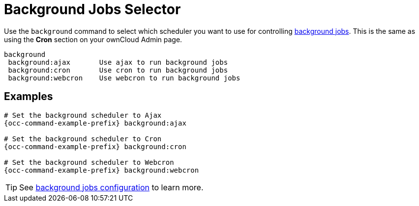 = Background Jobs Selector

Use the `background` command to select which scheduler you want to use for controlling xref:configuration/server/background_jobs_configuration.adoc[background jobs]. 
This is the same as using the *Cron* section on your ownCloud Admin page.

[source,plaintext]
----
background
 background:ajax       Use ajax to run background jobs
 background:cron       Use cron to run background jobs
 background:webcron    Use webcron to run background jobs
----

== Examples

[source,bash,subs="attributes+"]
----
# Set the background scheduler to Ajax
{occ-command-example-prefix} background:ajax

# Set the background scheduler to Cron
{occ-command-example-prefix} background:cron

# Set the background scheduler to Webcron
{occ-command-example-prefix} background:webcron
----

TIP: See xref:configuration/server/background_jobs_configuration.adoc[background jobs configuration] to learn more.

